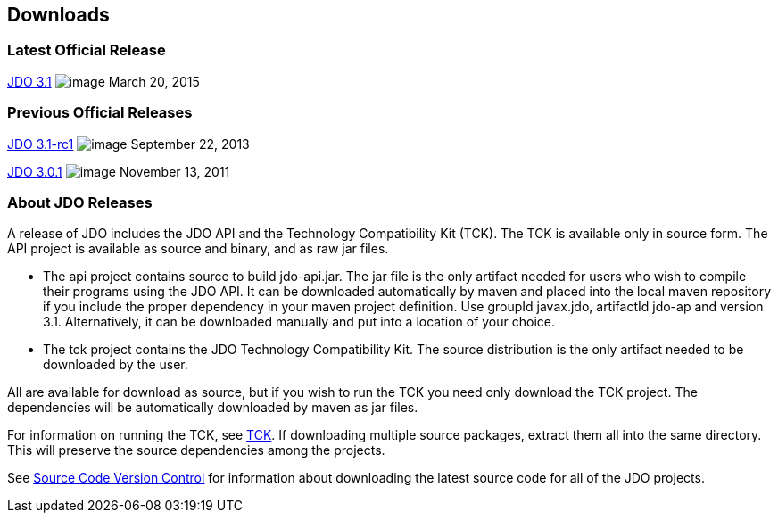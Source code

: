 :_basedir: 
:_imagesdir: images/
:grid: cols
:development:

[[index]]

== Downloadsanchor:Downloads[]

=== Latest Official Releaseanchor:Latest_Official_Release[]

<<release-3.1.adoc#,JDO 3.1>> image:images/dot_clear.png[image]
March 20, 2015

=== Previous Official Releasesanchor:Previous_Official_Releases[]

<<release-3.1-rc1.adoc#,JDO 3.1-rc1>> image:images/dot_clear.png[image] September 22, 2013

<<release-3.0.1.adoc#,JDO 3.0.1>> image:images/dot_clear.png[image] November 13, 2011

=== About JDO Releasesanchor:About_JDO_Releases[]

A release of JDO includes the JDO API and the Technology Compatibility
Kit (TCK). The TCK is available only in source form. The API project is
available as source and binary, and as raw jar files.

* The api project contains source to build jdo-api.jar. The jar file is
the only artifact needed for users who wish to compile their programs
using the JDO API. It can be downloaded automatically by maven and
placed into the local maven repository if you include the proper
dependency in your maven project definition. Use groupId javax.jdo,
artifactId jdo-ap and version 3.1. Alternatively, it can be downloaded
manually and put into a location of your choice.
* The tck project contains the JDO Technology Compatibility Kit. The
source distribution is the only artifact needed to be downloaded by the
user.

All are available for download as source, but if you wish to run the TCK
you need only download the TCK project. The dependencies will be
automatically downloaded by maven as jar files.

For information on running the TCK, see link:tck.html[TCK]. If
downloading multiple source packages, extract them all into the same
directory. This will preserve the source dependencies among the
projects.

See link:source-code.html[Source Code Version Control] for information about
downloading the latest source code for all of the JDO projects.

